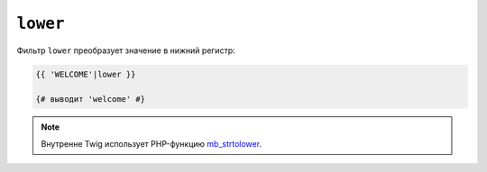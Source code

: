 ``lower``
=========

Фильтр ``lower`` преобразует значение в нижний регистр:

.. code-block:: twig

    {{ 'WELCOME'|lower }}

    {# выводит 'welcome' #}

.. note::

    Внутренне Twig использует PHP-функцию `mb_strtolower`_.

.. _`mb_strtolower`: https://www.php.net/manual/fr/function.mb-strtolower.php
